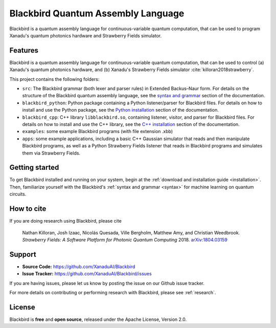 Blackbird Quantum Assembly Language
###################################

.. image:: https://img.shields.io/readthedocs/quantum-blackbird.svg?style=for-the-badge
    :alt: Read the Docs
    :target: https://quantum-blackbird.readthedocs.io


Blackbird is a quantum assembly language for continuous-variable quantum computation, that can be used to program Xanadu's quantum photonics hardware and Strawberry Fields simulator.


Features
--------

Blackbird is a quantum assembly language for continuous-variable quantum computation, that can be used to control (a) Xanadu's quantum photonics hardware, and (b) Xanadu's Strawberry Fields simulator :cite:`killoran2018strawberry`.

This project contains the following folders:

* ``src``: The Blackbird grammar (both lexer and parser rules) in Extended Backus–Naur form.
  For details on the structure of the Blackbird quantum assembly language, see the `syntax and
  grammar <doc/syntax.rst>`_ section of the documentation.

* ``blackbird_python``: Python package containing a Python listener/parser for Blackbird files.
  For details on how to install and use the Python package, see the `Python installation <doc/
  blackbird_python/installing.rst>`_ section of the documentation.

* ``blackbird_cpp``: C++ library ``libblackbird.so``, containing listener, visitor, and parser
  for Blackbird files. For details on how to install and use the C++ library, see the `C++
  installation <doc/blackbird_cpp/installing.rst>`_ section of the documentation.

* ``examples``: some example Blackbird programs (with file extension .xbb)

* ``apps``: some example applications, including a basic C++ Gaussian simulator
  that reads and then manipulate Blackbird programs, as well as a Python Strawberry Fields
  listener that reads in Blackbird programs and simulates them via Strawberry Fields.


Getting started
---------------

To get Blackbird installed and running on your system, begin at the :ref:`download and installation guide <installation>`. Then, familiarize yourself with the Blackbird's :ref:`syntax and grammar <syntax>` for machine learning on quantum circuits.


How to cite
-----------


If you are doing research using Blackbird, please cite

    Nathan Killoran, Josh Izaac, Nicolás Quesada, Ville Bergholm, Matthew Amy, and Christian Weedbrook.
    *Strawberry Fields: A Software Platform for Photonic Quantum Computing* 2018. `arXiv:1804.03159 <https://arxiv.org/abs/1804.03159>`_

Support
-------

- **Source Code:** https://github.com/XanaduAI/Blackbird
- **Issue Tracker:** https://github.com/XanaduAI/Blackbird/issues

If you are having issues, please let us know by posting the issue on our Github issue tracker.

For more details on contributing or performing research with Blackbird, please see
:ref:`research`.

License
-------

Blackbird is **free** and **open source**, released under the Apache License, Version 2.0.
